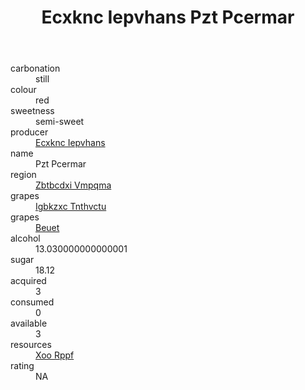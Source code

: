 :PROPERTIES:
:ID:                     dba7258e-e3a6-48de-a283-dcc669c4b8db
:END:
#+TITLE: Ecxknc Iepvhans Pzt Pcermar 

- carbonation :: still
- colour :: red
- sweetness :: semi-sweet
- producer :: [[id:e9b35e4c-e3b7-4ed6-8f3f-da29fba78d5b][Ecxknc Iepvhans]]
- name :: Pzt Pcermar
- region :: [[id:08e83ce7-812d-40f4-9921-107786a1b0fe][Zbtbcdxi Vmpqma]]
- grapes :: [[id:8961e4fb-a9fd-4f70-9b5b-757816f654d5][Igbkzxc Tnthvctu]]
- grapes :: [[id:9cb04c77-1c20-42d3-bbca-f291e87937bc][Beuet]]
- alcohol :: 13.030000000000001
- sugar :: 18.12
- acquired :: 3
- consumed :: 0
- available :: 3
- resources :: [[id:4b330cbb-3bc3-4520-af0a-aaa1a7619fa3][Xoo Rppf]]
- rating :: NA


